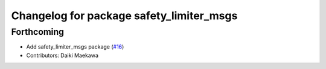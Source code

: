 ^^^^^^^^^^^^^^^^^^^^^^^^^^^^^^^^^^^^^^^^^
Changelog for package safety_limiter_msgs
^^^^^^^^^^^^^^^^^^^^^^^^^^^^^^^^^^^^^^^^^

Forthcoming
-----------
* Add safety_limiter_msgs package (`#16 <https://github.com/at-wat/neonavigation_msgs/issues/16>`_)
* Contributors: Daiki Maekawa
